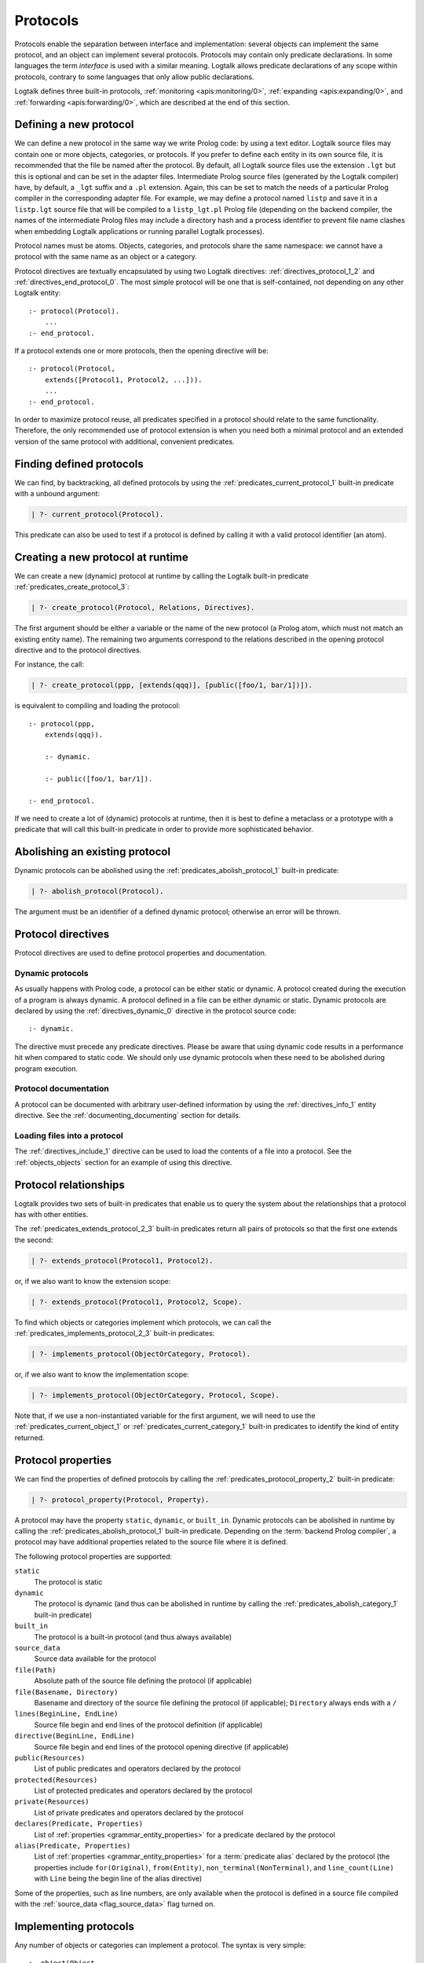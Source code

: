 ..
   This file is part of Logtalk <https://logtalk.org/>
   SPDX-FileCopyrightText: 1998-2025 Paulo Moura <pmoura@logtalk.org>
   SPDX-License-Identifier: Apache-2.0

   Licensed under the Apache License, Version 2.0 (the "License");
   you may not use this file except in compliance with the License.
   You may obtain a copy of the License at

       http://www.apache.org/licenses/LICENSE-2.0

   Unless required by applicable law or agreed to in writing, software
   distributed under the License is distributed on an "AS IS" BASIS,
   WITHOUT WARRANTIES OR CONDITIONS OF ANY KIND, either express or implied.
   See the License for the specific language governing permissions and
   limitations under the License.


.. _protocols_protocols:

Protocols
=========

Protocols enable the separation between interface and implementation:
several objects can implement the same protocol, and an object can
implement several protocols. Protocols may contain only predicate
declarations. In some languages the term *interface* is used with
a similar meaning. Logtalk allows predicate declarations of any scope
within protocols, contrary to some languages that only allow public
declarations.

Logtalk defines three built-in protocols,
:ref:`monitoring <apis:monitoring/0>`,
:ref:`expanding <apis:expanding/0>`, and
:ref:`forwarding <apis:forwarding/0>`, which are described at the
end of this section.

.. _protocols_defining:

Defining a new protocol
-----------------------

We can define a new protocol in the same way we write Prolog code: by
using a text editor. Logtalk source files may contain one or more
objects, categories, or protocols. If you prefer to define each entity
in its own source file, it is recommended that the file be named after
the protocol. By default, all Logtalk source files use the extension
``.lgt`` but this is optional and can be set in the adapter files.
Intermediate Prolog source files (generated by the Logtalk compiler)
have, by default, a ``_lgt`` suffix and a ``.pl`` extension. Again, this
can be set to match the needs of a particular Prolog compiler in the
corresponding adapter file. For example, we may define a protocol named
``listp`` and save it in a ``listp.lgt`` source file that will be
compiled to a ``listp_lgt.pl`` Prolog file (depending on the backend
compiler, the names of the intermediate Prolog files may include a
directory hash and a process identifier to prevent file name clashes
when embedding Logtalk applications or running parallel Logtalk processes).

Protocol names must be atoms. Objects, categories, and protocols share
the same namespace: we cannot have a protocol with the same name as an
object or a category.

Protocol directives are textually encapsulated by using two Logtalk
directives: :ref:`directives_protocol_1_2` and
:ref:`directives_end_protocol_0`. The
most simple protocol will be one that is self-contained, not depending
on any other Logtalk entity:

::

   :- protocol(Protocol).
       ...
   :- end_protocol.

If a protocol extends one or more protocols, then the opening directive
will be:

::

   :- protocol(Protocol,
       extends([Protocol1, Protocol2, ...])).
       ...
   :- end_protocol.

In order to maximize protocol reuse, all predicates specified in a
protocol should relate to the same functionality. Therefore, the only
recommended use of protocol extension is when you need both a minimal
protocol and an extended version of the same protocol with additional,
convenient predicates.

.. _protocols_finding:

Finding defined protocols
-------------------------

We can find, by backtracking, all defined protocols by using the
:ref:`predicates_current_protocol_1` built-in predicate with a
unbound argument:

.. code-block:: text

   | ?- current_protocol(Protocol).

This predicate can also be used to test if a protocol is defined by
calling it with a valid protocol identifier (an atom).

.. _protocols_creating:

Creating a new protocol at runtime
----------------------------------

We can create a new (dynamic) protocol at runtime by calling the Logtalk
built-in predicate :ref:`predicates_create_protocol_3`:

.. code-block:: text

   | ?- create_protocol(Protocol, Relations, Directives).

The first argument should be either a variable or the name of the new
protocol (a Prolog atom, which must not match an existing entity name).
The remaining two arguments correspond to the relations described in the
opening protocol directive and to the protocol directives.

For instance, the call:

.. code-block:: text

   | ?- create_protocol(ppp, [extends(qqq)], [public([foo/1, bar/1])]).

is equivalent to compiling and loading the protocol:

::

   :- protocol(ppp,
       extends(qqq)).

       :- dynamic.

       :- public([foo/1, bar/1]).

   :- end_protocol.

If we need to create a lot of (dynamic) protocols at runtime, then it
is best to define a metaclass or a prototype with a predicate that will
call this built-in predicate in order to provide more sophisticated
behavior.

.. _protocols_abolishing:

Abolishing an existing protocol
-------------------------------

Dynamic protocols can be abolished using the
:ref:`predicates_abolish_protocol_1` built-in predicate:

.. code-block:: text

   | ?- abolish_protocol(Protocol).

The argument must be an identifier of a defined dynamic protocol;
otherwise an error will be thrown.

Protocol directives
-------------------

Protocol directives are used to define protocol properties and
documentation.

.. _protocols_dynamic:

Dynamic protocols
~~~~~~~~~~~~~~~~~

As usually happens with Prolog code, a protocol can be either static or
dynamic. A protocol created during the execution of a program is always
dynamic. A protocol defined in a file can be either dynamic or static.
Dynamic protocols are declared by using the
:ref:`directives_dynamic_0` directive in the protocol source code:

::

   :- dynamic.

The directive must precede any predicate directives. Please be aware
that using dynamic code results in a performance hit when compared to
static code. We should only use dynamic protocols when these need to be
abolished during program execution.

.. _protocols_documentation:

Protocol documentation
~~~~~~~~~~~~~~~~~~~~~~

A protocol can be documented with arbitrary user-defined information
by using the :ref:`directives_info_1` entity directive. See the
:ref:`documenting_documenting` section for details.

.. _protocols_include:

Loading files into a protocol
~~~~~~~~~~~~~~~~~~~~~~~~~~~~~

The :ref:`directives_include_1` directive
can be used to load the contents of a file into a protocol. See the
:ref:`objects_objects` section for an example of using this
directive.

.. _protocols_relationships:

Protocol relationships
----------------------

Logtalk provides two sets of built-in predicates that enable us to query
the system about the relationships that a protocol has with other entities.

The :ref:`predicates_extends_protocol_2_3` built-in predicates return all
pairs of protocols so that the first one extends the second:

.. code-block:: text

   | ?- extends_protocol(Protocol1, Protocol2).

or, if we also want to know the extension scope:

.. code-block:: text

   | ?- extends_protocol(Protocol1, Protocol2, Scope).

To find which objects or categories implement which protocols, we can
call the :ref:`predicates_implements_protocol_2_3` built-in predicates:

.. code-block:: text

   | ?- implements_protocol(ObjectOrCategory, Protocol).

or, if we also want to know the implementation scope:

.. code-block:: text

   | ?- implements_protocol(ObjectOrCategory, Protocol, Scope).

Note that, if we use a non-instantiated variable for the first argument,
we will need to use the :ref:`predicates_current_object_1` or
:ref:`predicates_current_category_1`
built-in predicates to identify the kind of entity returned.

.. _protocols_properties:

Protocol properties
-------------------

We can find the properties of defined protocols by calling the
:ref:`predicates_protocol_property_2` built-in predicate:

.. code-block:: text

   | ?- protocol_property(Protocol, Property).

A protocol may have the property ``static``, ``dynamic``, or
``built_in``. Dynamic protocols can be abolished in runtime by calling
the :ref:`predicates_abolish_protocol_1`
built-in predicate. Depending on the :term:`backend Prolog compiler`, a
protocol may have additional properties related to the source file where
it is defined.

The following protocol properties are supported:

``static``
   The protocol is static
``dynamic``
   The protocol is dynamic (and thus can be abolished in runtime by
   calling the :ref:`predicates_abolish_category_1` built-in predicate)
``built_in``
   The protocol is a built-in protocol (and thus always available)
``source_data``
   Source data available for the protocol
``file(Path)``
   Absolute path of the source file defining the protocol (if
   applicable)
``file(Basename, Directory)``
   Basename and directory of the source file defining the protocol (if
   applicable); ``Directory`` always ends with a ``/``
``lines(BeginLine, EndLine)``
   Source file begin and end lines of the protocol definition (if
   applicable)
``directive(BeginLine, EndLine)``
   Source file begin and end lines of the protocol opening directive (if
   applicable)
``public(Resources)``
   List of public predicates and operators declared by the protocol
``protected(Resources)``
   List of protected predicates and operators declared by the protocol
``private(Resources)``
   List of private predicates and operators declared by the protocol
``declares(Predicate, Properties)``
   List of :ref:`properties <grammar_entity_properties>` for a predicate declared by the protocol
``alias(Predicate, Properties)``
   List of :ref:`properties <grammar_entity_properties>` for a :term:`predicate alias` declared by the protocol
   (the properties include ``for(Original)``, ``from(Entity)``,
   ``non_terminal(NonTerminal)``, and ``line_count(Line)`` with ``Line``
   being the begin line of the alias directive)

Some of the properties, such as line numbers, are only available when the
protocol is defined in a source file compiled with the
:ref:`source_data <flag_source_data>` flag turned on.

.. _protocols_implementing:

Implementing protocols
----------------------

Any number of objects or categories can implement a protocol. The syntax
is very simple:

::

   :- object(Object,
       implements(Protocol)).
       ...
   :- end_object.

or, in the case of a category:

::

   :- category(Object,
       implements(Protocol)).
       ...
   :- end_category.

To make all public predicates declared via an implemented protocol
protected or to make all public and protected predicates private we
prefix the protocol's name with the corresponding keyword. For instance:

::

   :- object(Object,
       implements(private::Protocol)).
       ...
   :- end_object.

or:

::

   :- object(Object,
       implements(protected::Protocol)).
       ...
   :- end_object.

Omitting the scope keyword is equivalent to writing:

::

   :- object(Object,
       implements(public::Protocol)).
       ...
   :- end_object.

The same rules apply to protocols implemented by categories.

.. _protocols_built_in:

Built-in protocols
------------------

Logtalk defines a set of built-in protocols that are always available
for any application.

.. _protocols_expanding:

The built-in protocol ``expanding``
~~~~~~~~~~~~~~~~~~~~~~~~~~~~~~~~~~~

The built-in :ref:`expanding <apis:expanding/0>` protocol declares
the :ref:`methods_term_expansion_2` and :ref:`methods_goal_expansion_2`
predicates. See the description of the :ref:`hook <flag_hook>`
compiler flag for more details.

.. _protocols_monitoring:

The built-in protocol ``monitoring``
~~~~~~~~~~~~~~~~~~~~~~~~~~~~~~~~~~~~

The built-in :ref:`monitoring <apis:monitoring/0>` protocol declares the
:ref:`methods_before_3` and :ref:`methods_after_3` public event handler
predicates. See the :ref:`events_events` section for more details.

.. _protocols_forwarding:

The built-in protocol ``forwarding``
~~~~~~~~~~~~~~~~~~~~~~~~~~~~~~~~~~~~

The built-in :ref:`forwarding <apis:forwarding/0>` protocol declares the
:ref:`methods_forward_1` user-defined message forwarding handler, which
is automatically called (if defined) by the runtime for any message that
the receiving object does not understand. See also the
:ref:`control_delegate_message_1` control construct.

Multi-threading applications
----------------------------

When writing multi-threading applications, user-defined predicates calling
built-in predicates such as ``create_protocol/3`` and ``abolish_protocol/1``
may need to be declared synchronized in order to avoid race conditions.
